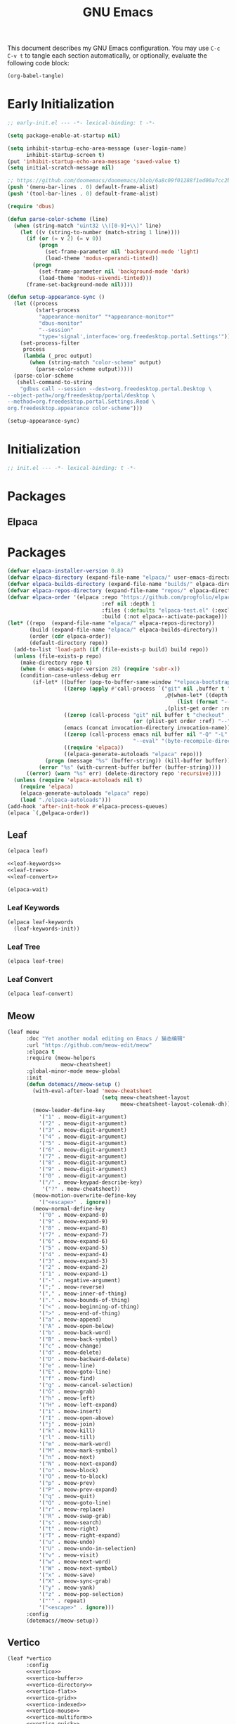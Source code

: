 #+Title: GNU Emacs
#+Property: header-args:emacs-lisp :tangle yes :comments link

This document describes my GNU Emacs configuration. You may use =C-c C-v t= to tangle each section automatically, or optionally, evaluate the following code block:

#+begin_src emacs-lisp :tangle no :results none
  (org-babel-tangle)
#+end_src

* Early Initialization

#+begin_src emacs-lisp :tangle "early-init.el"
;; early-init.el --- -*- lexical-binding: t -*-

(setq package-enable-at-startup nil)

(setq inhibit-startup-echo-area-message (user-login-name)
      inhibit-startup-screen t)
(put 'inhibit-startup-echo-area-message 'saved-value t)
(setq initial-scratch-message nil)

;; https://github.com/doomemacs/doomemacs/blob/6a8c09f01288f1ed00a7cc2b7f5887e8f2b4be77/lisp/doom-start.el#L103
(push '(menu-bar-lines . 0) default-frame-alist)
(push '(tool-bar-lines . 0) default-frame-alist)

(require 'dbus)

(defun parse-color-scheme (line)
  (when (string-match "uint32 \\([0-9]+\\)" line)
    (let ((v (string-to-number (match-string 1 line))))
      (if (or (= v 2) (= v 0))
          (progn
            (set-frame-parameter nil 'background-mode 'light)
            (load-theme 'modus-operandi-tinted))
        (progn
          (set-frame-parameter nil 'background-mode 'dark)
          (load-theme 'modus-vivendi-tinted)))
      (frame-set-background-mode nil))))

(defun setup-appearance-sync ()
  (let ((process
         (start-process
          "appearance-monitor" "*appearance-monitor*"
          "dbus-monitor"
          "--session"
          "type='signal',interface='org.freedesktop.portal.Settings'")))
    (set-process-filter
     process
     (lambda (_proc output)
       (when (string-match "color-scheme" output)
         (parse-color-scheme output)))))
  (parse-color-scheme
   (shell-command-to-string
    "gdbus call --session --dest=org.freedesktop.portal.Desktop \
--object-path=/org/freedesktop/portal/desktop \
--method=org.freedesktop.portal.Settings.Read \
org.freedesktop.appearance color-scheme")))

(setup-appearance-sync)
#+end_src

* Initialization

#+begin_src emacs-lisp :tangle "init.el"
  ;; init.el --- -*- lexical-binding: t -*-
#+end_src

* Packages
** Elpaca

* Packages
#+begin_src emacs-lisp :tangle "init.el"
(defvar elpaca-installer-version 0.8)
(defvar elpaca-directory (expand-file-name "elpaca/" user-emacs-directory))
(defvar elpaca-builds-directory (expand-file-name "builds/" elpaca-directory))
(defvar elpaca-repos-directory (expand-file-name "repos/" elpaca-directory))
(defvar elpaca-order '(elpaca :repo "https://github.com/progfolio/elpaca.git"
                              :ref nil :depth 1
                              :files (:defaults "elpaca-test.el" (:exclude "extensions"))
                              :build (:not elpaca--activate-package)))
(let* ((repo  (expand-file-name "elpaca/" elpaca-repos-directory))
       (build (expand-file-name "elpaca/" elpaca-builds-directory))
       (order (cdr elpaca-order))
       (default-directory repo))
  (add-to-list 'load-path (if (file-exists-p build) build repo))
  (unless (file-exists-p repo)
    (make-directory repo t)
    (when (< emacs-major-version 28) (require 'subr-x))
    (condition-case-unless-debug err
        (if-let* ((buffer (pop-to-buffer-same-window "*elpaca-bootstrap*"))
                  ((zerop (apply #'call-process `("git" nil ,buffer t "clone"
                                                  ,@(when-let* ((depth (plist-get order :depth)))
                                                      (list (format "--depth=%d" depth) "--no-single-branch"))
                                                  ,(plist-get order :repo) ,repo))))
                  ((zerop (call-process "git" nil buffer t "checkout"
                                        (or (plist-get order :ref) "--"))))
                  (emacs (concat invocation-directory invocation-name))
                  ((zerop (call-process emacs nil buffer nil "-Q" "-L" "." "--batch"
                                        "--eval" "(byte-recompile-directory \".\" 0 'force)")))
                  ((require 'elpaca))
                  ((elpaca-generate-autoloads "elpaca" repo)))
            (progn (message "%s" (buffer-string)) (kill-buffer buffer))
          (error "%s" (with-current-buffer buffer (buffer-string))))
      ((error) (warn "%s" err) (delete-directory repo 'recursive))))
  (unless (require 'elpaca-autoloads nil t)
    (require 'elpaca)
    (elpaca-generate-autoloads "elpaca" repo)
    (load "./elpaca-autoloads")))
(add-hook 'after-init-hook #'elpaca-process-queues)
(elpaca `(,@elpaca-order))
#+end_src

** Leaf

#+begin_src emacs-lisp :tangle "init.el" :noweb yes
(elpaca leaf)

<<leaf-keywords>>
<<leaf-tree>>
<<leaf-convert>>

(elpaca-wait)
#+end_src

*** Leaf Keywords

#+name: leaf-keywords
#+begin_src emacs-lisp :tangle no
(elpaca leaf-keywords
  (leaf-keywords-init))
#+end_src

*** Leaf Tree

#+name: leaf-tree
#+begin_src emacs-lisp :tangle no
(elpaca leaf-tree)
#+end_src

*** Leaf Convert

#+name: leaf-convert
#+begin_src emacs-lisp :tangle no
(elpaca leaf-convert)
#+end_src

** Meow

#+begin_src emacs-lisp :tangle "init.el"
(leaf meow
      :doc "Yet another modal editing on Emacs / 猫态编辑"
      :url "https://github.com/meow-edit/meow"
      :elpaca t
      :require (meow-helpers
                 meow-cheatsheet)
      :global-minor-mode meow-global
      :init
      (defun dotemacs//meow-setup ()
        (with-eval-after-load 'meow-cheatsheet
                              (setq meow-cheatsheet-layout
                                    meow-cheatsheet-layout-colemak-dh))
        (meow-leader-define-key
          '("1" . meow-digit-argument)
          '("2" . meow-digit-argument)
          '("3" . meow-digit-argument)
          '("4" . meow-digit-argument)
          '("5" . meow-digit-argument)
          '("6" . meow-digit-argument)
          '("7" . meow-digit-argument)
          '("8" . meow-digit-argument)
          '("9" . meow-digit-argument)
          '("0" . meow-digit-argument)
          '("/" . meow-keypad-describe-key)
           '("?" . meow-cheatsheet))
        (meow-motion-overwrite-define-key
          '("<escape>" . ignore))
        (meow-normal-define-key
          '("0" . meow-expand-0)
          '("9" . meow-expand-9)
          '("8" . meow-expand-8)
          '("7" . meow-expand-7)
          '("6" . meow-expand-6)
          '("5" . meow-expand-5)
          '("4" . meow-expand-4)
          '("3" . meow-expand-3)
          '("2" . meow-expand-2)
          '("1" . meow-expand-1)
          '("-" . negative-argument)
          '(";" . meow-reverse)
          '("," . meow-inner-of-thing)
          '("." . meow-bounds-of-thing)
          '("<" . meow-beginning-of-thing)
          '(">" . meow-end-of-thing)
          '("a" . meow-append)
          '("A" . meow-open-below)
          '("b" . meow-back-word)
          '("B" . meow-back-symbol)
          '("c" . meow-change)
          '("d" . meow-delete)
          '("D" . meow-backward-delete)
          '("e" . meow-line)
          '("E" . meow-goto-line)
          '("f" . meow-find)
          '("g" . meow-cancel-selection)
          '("G" . meow-grab)
          '("h" . meow-left)
          '("H" . meow-left-expand)
          '("i" . meow-insert)
          '("I" . meow-open-above)
          '("j" . meow-join)
          '("k" . meow-kill)
          '("l" . meow-till)
          '("m" . meow-mark-word)
          '("M" . meow-mark-symbol)
          '("n" . meow-next)
          '("N" . meow-next-expand)
          '("o" . meow-block)
          '("O" . meow-to-block)
          '("p" . meow-prev)
          '("P" . meow-prev-expand)
          '("q" . meow-quit)
          '("Q" . meow-goto-line)
          '("r" . meow-replace)
          '("R" . meow-swap-grab)
          '("s" . meow-search)
          '("t" . meow-right)
          '("T" . meow-right-expand)
          '("u" . meow-undo)
          '("U" . meow-undo-in-selection)
          '("v" . meow-visit)
          '("w" . meow-next-word)
          '("W" . meow-next-symbol)
          '("x" . meow-save)
          '("X" . meow-sync-grab)
          '("y" . meow-yank)
          '("z" . meow-pop-selection)
          '("'" . repeat)
          '("<escape>" . ignore)))
      :config
      (dotemacs//meow-setup))
#+end_src

** Vertico

#+begin_src emacs-lisp :tangle "init.el" :noweb yes
(leaf *vertico
      :config
      <<vertico>>
      <<vertico-buffer>>
      <<vertico-directory>>
      <<vertico-flat>>
      <<vertico-grid>>
      <<vertico-indexed>>
      <<vertico-mouse>>
      <<vertico-multiform>>
      <<vertico-quick>>
      <<vertico-repeat>>
      <<vertico-reverse>>
      <<vertico-suspend>>
      <<vertico-unobtrusive>>)
#+end_src

#+name: vertico
#+begin_src emacs-lisp :tange no
(leaf vertico
      :doc "VERTical Interactive COmpletion"
      :url "https://github.com/minad/vertico"
      :elpaca t
      :global-minor-mode t)
#+end_src

*** Vertico Buffer

#+name: vertico-buffer
#+begin_src emacs-lisp :tangle no
(leaf vertico-buffer
      :doc "Display Vertico like a regular buffer."
      :url "https://github.com/minad/vertico/blob/main/extensions/vertico-buffer.el"
      :after vertico)
#+end_src

*** Vertico Directory

#+name: vertico-directory
#+begin_src emacs-lisp :tangle no
(leaf vertico-directory
      :doc "Commands for Ido-like directory navigation."
      :url "https://github.com/minad/vertico/blob/main/extensions/vertico-directory.el"
      :after vertico
      :bind (:vertico-map :package vertico
                          ("RET"   . vertico-directory-enter)
                          ("DEL"   . vertico-directory-delete-char)
                          ("M-DEL" . vertico-directory-delete-word)))
#+end_src

*** Vertico Flat

#+name: vertico-flat
#+begin_src emacs-lisp :tangle no
(leaf vertico-flat
      :doc "Enable a flat, horizontal display."
      :url "https://github.com/minad/vertico/blob/main/extensions/vertico-flat.el"
      :after vertico)
#+end_src

*** Vertico Grid

#+name: vertico-grid
#+begin_src emacs-lisp :tangle no
(leaf vertico-grid
      :doc "Enable a grid display."
      :url "https://github.com/minad/vertico/blob/main/extensions/vertico-grid.el"
      :after vertico)
#+end_src

*** Vertico Indexed

#+name: vertico-indexed
#+begin_src emacs-lisp :tangle no
(leaf vertico-indexed
      :doc "Select indexed candidates with prefix arguments."
      :url "https://github.com/minad/vertico/blob/main/extensions/vertico-indexed.el"
      :after vertico)
#+end_src

*** Vertico Mouse

#+name: vertico-mouse
#+begin_src emacs-lisp :tangle no
(leaf vertico-mouse
      :doc "Support mouse for scrolling and candidate selection."
      :url "https://github.com/minad/vertico/blob/main/extensions/vertico-mouse.el"
      :after vertico
      :hook
      (vertico-mode-hook . vertico-mouse-mode))
#+end_src

*** Vertico Multiform

#+name: vertico-multiform
#+begin_src emacs-lisp :tangle no
(leaf vertico-multiform
      :doc "Configure Vertico modes per command or completion category."
      :url "https://github.com/minad/vertico/blob/main/extensions/vertico-multiform.el"
      :after vertico)
#+end_src

*** Vertico Quick

#+name: vertico-quick
#+begin_src emacs-lisp :tangle no
(leaf vertico-quick
      :doc "Commands to select using Avy-style quick keys."
      :url "https://github.com/minad/vertico/blob/main/extensions/vertico-quick.el"
      :after vertico)
#+end_src

*** Vertico Repeat

#+name: vertico-repeat
#+begin_src emacs-lisp :tangle no
(leaf vertico-repeat
      :doc "Repeats the last completion session."
      :url "https://github.com/minad/vertico/blob/main/extensions/vertico-repeat.el"
      :after vertico)
#+end_src

*** Vertico Reverse

#+name: vertico-reverse
#+begin_src emacs-lisp :tangle no
(leaf vertico-reverse
      :doc "Reverse the display."
      :url "https://github.com/minad/vertico/blob/main/extensions/vertico-reverse.el"
      :after vertico)
#+end_src

*** Vertico Suspend

#+name: vertico-suspend
#+begin_src emacs-lisp :tangle no
(leaf vertico-suspend
      :doc "Suspends and restores the current session."
      :url "https://github.com/minad/vertico/blob/main/extensions/vertico-suspend.el"
      :after vertico)
#+end_src

*** Vertico Unobstrusive

#+name: vertico-unobstrusive
#+begin_src emacs-lisp :tangle no
(leaf vertico-unobtrusive
      :doc "Displays only the topmost candidate."
      :url "https://github.com/minad/vertico/blob/main/extensions/vertico-unobtrusive.el"
      :after vertico)
#+end_src

** Marginalia

#+begin_src emacs-lisp :tangle "init.el"
(leaf marginalia
      :doc "Marginalia in the minibuffer"
      :url "https://github.com/minad/marginalia"
      :elpaca t
      :global-minor-mode t)
#+end_src

** Consult

#+begin_src emacs-lisp :tangle "init.el"
(leaf consult
      :doc "consult.el - Consulting completing-read"
      :url "https://github.com/minad/consult"
      :elpaca t
      :disabled nil) ;; Consult is recommended. Learn about it later.
#+end_src

** Embark

#+begin_src emacs-lisp :tangle "init.el"
(leaf embark
      :doc "Emacs Mini-Buffer Actions Rooted in Keymaps"
      :url "https://github.com/oantolin/embark"
      :elpaca t
      :disabled t) ;; Embark is recommended. Learn about it later.
#+end_src

** Orderless

#+begin_src emacs-lisp :tangle "init.el"
(leaf orderless
      :doc "Emacs completion style that matches multiple regexps in any order."
      :url "https://github.com/oantolin/orderless"
      :elpaca t
      :custom ((completion-styles . '(orderless basic))
               (completion-category-defaults . nil)
               (completion-category-overrides '((file (styles partial-completion))))))
#+end_src

** Magit

#+begin_src emacs-lisp :tangle "init.el" :noweb yes
(leaf *magit
      :config
      <<magit>>
      <<delta>>
      <<forge>>
      ;; https://github.com/progfolio/elpaca/issues/272
      <<transient>>)
#+end_src

#+name: magit
#+begin_src emacs-lisp :tangle no
(leaf magit
      :doc "It's Magit! A Git porcelain inside Emacs."
      :url "https://github.com/magit/magit"
      :elpaca t)
#+end_src

*** Delta

#+name: delta
#+begin_src emacs-lisp :tangle no
(leaf magit-delta
      :doc "Use delta (https://github.com/dandavison/delta) when viewing diffs in Magit "
      :url "https://github.com/dandavison/magit-delta"
      :elpaca t
      :hook
      (magit-mode-hook . magit-delta-mode))
#+end_src

*** Forge

#+name: forge
#+begin_src emacs-lisp :tangle no
(leaf forge
      :doc "Work with Git forges from the comfort of Magit"
      :url "https://github.com/magit/forge"
      :elpaca t
      :setq (auth-sources '("~/.authinfo")))
#+end_src

*** Transient

#+name: transient
#+begin_src emacs-lisp :tangle no
(leaf transient
      :doc "Transient commands"
      :url "https://github.com/magit/transient"
      :elpaca t)
#+end_src

** Dimmer

#+begin_src emacs-lisp :tangle "init.el"
(leaf dimmer
      :doc "Interactively highlight which buffer is active by dimming the others."
      :url "https://github.com/gonewest818/dimmer.el"
      :elpaca t
      :global-minor-mode t
      :custom
      (dimmer-prevent-dimming-predicates . '(window-minibuffer-p))
      (dimmer-fraction . 0.5)
      (dimmer-adjustment-mode . :foreground)
      (dimmer-use-colorspace . :rgb)
      (dimmer-watch-frame-focus-events . nil) ; don't dim buffers when Emacs loses focus
      ((lambda ()
         "Exclude Vertico buffer from dimming."
         (with-no-warnings
           (add-to-list 'dimmer-buffer-exclusion-regexps "^ \\*Vertico\\*$")))))
#+end_src

** Org

#+begin_src emacs-lisp :tangle "init.el" :noweb yes
(leaf *org
      :config
      <<org>>
      <<org-modern>>)
#+end_src

#+name: org
#+begin_src emacs-lisp :tangle no
(leaf org
      :doc "Fast and effective plain text system."
      :url "https://orgmode.org/"
      :elpaca t
      :setq ((org-auto-align-tags                . nil)
             (org-tags-column                    . 0)
             (org-catch-invisible-edits          . 'show-and-error)
             (org-special-ctrl-a/e               . t)
             (org-insert-heading-respect-content . t)
             (org-hide-emphasis-markers          . t)
             (org-pretty-entities                . t)
             (org-ellipsis                       . "…")))
#+end_src

*** Modern Org Style

#+name: org-modern
#+begin_src emacs-lisp :tangle no
  (leaf org-modern
        :doc "Modern Org Style"
        :url "https://github.com/minad/org-modern"
        :elpaca t
        :hook
        (org-mode-hook . org-modern-mode))
#+end_src

** Clipboard

#+begin_src emacs-lisp :tangle "init.el"
(leaf xclip
      :elpaca t
      :global-minor-mode t)
#+end_src


* Language Server Protocol

Due to its inherent complexity, I treat Language Server Protocol (LSP) setup as its own distinct section, even though it still involves various packages.

#+begin_src emacs-lisp :tangle "init.el" :noweb yes
(leaf *language-server-protocol
      :config
      <<eglot>>
      <<clangd-inactive-region>>
      <<company>>)
#+end_src

** Eglot

#+name: eglot
#+begin_src emacs-lisp :tangle no
(leaf eglot
      :doc "a client for language server protocol servers"
      :url "https://github.com/joaotavora/eglot"
      :elpaca t
      :defvar eglot-server-programs
      :defer-config
      (add-to-list 'eglot-server-programs
                   '(c++-mode . ("clangd"
                                 "--all-scopes-completion=true"
                                 "--background-index-priority=normal"
                                 "--background-index=true"
                                 "--clang-tidy"
                                 "--completion-parse=always"
                                 "--completion-style=bundled"
                                 "--function-arg-placeholders=false"
                                 "--header-insertion=never"
                                 "--parse-forwarding-functions"
                                 "--pch-storage=memory"
                                 "--ranking-model=decision_forest")))
      :hook
      ((c++-mode-hook) . eglot-ensure))
#+end_src

** Extensions
*** Clangd Inactive Regions

#+name: clangd-inactive-regions
#+begin_src emacs-lisp :tangle no
(leaf clangd-inactive-regions
      :doc "Emacs Eglot support for clangd inactiveRegions LSP extension."
      :url "https://github.com/fargiolas/clangd-inactive-regions.el"
      :elpaca (clangd-inactive-regions :host github :repo "fargiolas/clangd-inactive-regions.el")
      :setq  ((clangd-inactive-regions-set-method . "darken-foreground")
              (clangd-inactive-regions-set-opacity . 0.55))
      :init
      (require  'clangd-inactive-regions)
      (add-hook 'eglot-managed-mode-hook #'clangd-inactive-regions-mode))
#+end_src

** Company

#+name: Company
#+begin_src emacs-lisp :tangle no
(leaf company
      :doc "Modular text completion framework"
      :url "http://company-mode.github.io/"
      :elpaca t
      :leaf-defer nil
      :bind ((company-active-map
               ("[tab]"    . company-complete-selection)
               ("TAB"      . company-complete-selection)
               ("<return>" . nil)
               ("RET"      . nil)))
      :custom ((company-dabbrev-other-buffers . t)
               (company-format-margin-function . nil)
               (company-idle-delay . 0)
               (company-minimum-prefix-length . 1)
               (company-tooltip-align-annotations . t)
               (company-tooltip-limit . 8))
      :global-minor-mode global-company-mode)
#+end_src

* Built-in packages

Built-in packages come bundled with the default Emacs installation.

#+begin_src emacs-lisp :tangle "init.el" :noweb yes
(leaf *built-in
      :config
      <<savehist>>
      <<saveplace>>
      <<recentf>>
      <<autorevert>>
      <<winner>>
      <<cua>>
      <<contextmenu>>
      <<editorconfig>>
      <<xterm>>
      <<compilationshell>>)
#+end_src

** Save History

#+name: savehist
#+begin_src emacs-lisp :tangle no
(leaf savehist
      :doc "Save minibuffer history"
      :url "https://github.com/emacs-mirror/emacs/blob/master/lisp/savehist.el"
      :global-minor-mode t)
#+end_src

** Save place

#+name: saveplace
#+begin_src emacs-lisp :tangle no
(leaf save-place
      :doc "Automatically save place in files"
      :url "https://github.com/emacs-mirror/emacs/blob/master/lisp/saveplace.el"
      :global-minor-mode t)
#+end_src

** Recent files

#+name: recentf
#+begin_src emacs-lisp :tangle no
(leaf recentf
      :disabled t
      :doc "Keep track of recently opened files"
      :url "https://github.com/emacs-mirror/emacs/blob/master/lisp/recentf.el"
      :global-minor-mode t)
#+end_src

** Auto revert

#+name: autorevert
#+begin_src emacs-lisp :tangle no
(leaf auto-revert
      :doc "Revert buffers when files on disk change "
      :url "https://github.com/emacs-mirror/emacs/blob/master/lisp/autorevert.el"
      :global-minor-mode global-auto-revert)
#+end_src

** Winner

#+name: winner
#+begin_src emacs-lisp :tangle no
(leaf winner
      :doc "Restore old window configurations"
      :url "https://github.com/emacs-mirror/emacs/blob/master/lisp/winner.el"
      :global-minor-mode t)
#+end_src

** Common User Access

#+name: cua
#+begin_src emacs-lisp :tangle no
(leaf cua
      :doc "CUA mode for copy-paste conventions"
      :url "https://www.gnu.org/software/emacs/manual/html_node/emacs/CUA-Bindings.html"
      :custom ((cua-keep-region-after-copy . t))
      :global-minor-mode t)
#+end_src

** Context menu

#+name: contextmenu
#+begin_src emacs-lisp :tangle no
(leaf context-menu
      :doc "Toggle context menu"
      :url "https://github.com/emacs-mirror/emacs/blob/master/lisp/mouse.el"
      :global-minor-mode t)
#+end_src

** Editorconfig

#+name: editorconfig
#+begin_src emacs-lisp :tangle no
(leaf editorconfig
      :doc "EditorConfig support"
      :url "https://github.com/emacs-mirror/emacs/blob/master/lisp/editorconfig-core.el"
      :global-minor-mode editorconfig-mode)
#+end_src

** XTerm

#+name: xterm
#+begin_src emacs-lisp :tangle no
(leaf xterm-mouse
      :doc "support the mouse when emacs run in an xterm"
      :url "https://github.com/emacs-mirror/emacs/blob/master/lisp/xt-mouse.el"
      :global-minor-mode xterm-mouse
      :custom ((scroll-conservatively . 101)
               (scroll-margin . 4)
               (mouse-wheel-scroll-amount
                 . '(3 ((shift) . 5) ((control) . nil)))
               (mouse-wheel-progressive-speed . nil)))
#+end_src

** Compilation shell

#+name: compilationshell
#+begin_src emacs-lisp :tangle no
(leaf compilation-shell-minor
      :doc "Compilation shell minor mode"
      :url "https://github.com/emacs-mirror/emacs/blob/master/lisp/progmodes/compile.el"
      :hook ((compilation-mode . compilation-shell-minor-mode)))
#+end_src

* Volatile

Things that are experimental in nature. They should be refactored or removed at some point.

** Operating System Command (OSC)

Modern terminals can send and receive Operating System Command (OSC) codes. In practice, this refers to the sequence of two ASCII characters: ~27~ and ~93 (ESC ])~. If the command takes ~parameters~, it will be followed by a semicolon, and the structure of the rest of the OSC sequence depends on the command. Well-behaved terminal emulators ignore OSC codes with unrecognized commands.

Continuing forward, the string terminator (ST) ends an OSC sequence and consists of either two ASCII characters: ~27~ and ~92 (ESC )~ or—now deprecated—ASCII ~7 (BEL)~. The ~parameters~ (Ps) consist of a single (usually optional) numeric parameter, which is composed of one or more decimal digits.

The XTerm specification states that the 10 colors listed below may be set or queried using codes ~10~ through ~19~. These are referred to as dynamic colors, as the corresponding control sequences were the first means for setting xterm's colors dynamically, i.e., after it was started. They are not the same as the ANSI colors; However, dynamic text foreground and background colors are used when ANSI colors are reset using SGR ~39~ and ~49~, respectively.

| Resource                 | Description                                |
|--------------------------+--------------------------------------------|
| Ps = 1 0                 |  Change VT100 text foreground color to Pt. |
| Ps = 1 1                 |  Change VT100 text background color to Pt. |
| Ps = 1 2                 |  Change text cursor color to Pt.           |
| Ps = 1 3                 |  Change pointer foreground color to Pt.    |
| Ps = 1 4                 |  Change pointer background color to Pt.    |
| Ps = 1 5                 |  Change Tektronix foreground color to Pt.  |
| Ps = 1 6                 |  Change Tektronix background color to Pt.  |
| Ps = 1 7                 |  Change highlight background color to Pt.  |
| Ps = 1 8                 |  Change Tektronix cursor color to Pt.      |
| Ps = 1 9                 |  Change highlight foreground color to Pt.  |

Here we advise [[elisp:(describe-symbol 'load-theme)][load-theme]] to send an ANSI escape sequence to update the background color according to the current frame's background-color parameter. Moreover, we advise Emacs to reset the terminal background to its default state upon exit.

https://invisible-island.net/xterm/ctlseqs/ctlseqs.html#h3-Operating-System-Commands

#+begin_src emacs-lisp :tangle "early-init.el"
  (defun dotemacs//xterm-change-text-background (&rest _args)
    (send-string-to-terminal
     (format "\e]11;%s\a" (frame-parameter nil 'background-color))))

  (advice-add #'load-theme :after #'dotemacs//xterm-change-text-background)
  (advice-add #'consult-theme :after #'dotemacs//xterm-change-text-background)

  (add-hook 'resume-tty-functions #'dotemacs//xterm-change-text-background)
  (dotemacs//xterm-change-text-background)
#+end_src

Dynamic colors can also be reset to their default.

| Resource                 | Description                        |
|--------------------------+------------------------------------|
| Ps = 1 1 0               | Reset VT100 text foreground color. |
| Ps = 1 1 1               | Reset VT100 text background color. |
| Ps = 1 1 2               | Reset text cursor color.           |
| Ps = 1 1 3               | Reset pointer foreground color.    |
| Ps = 1 1 4               | Reset pointer background color.    |
| Ps = 1 1 5               | Reset Tektronix foreground color.  |
| Ps = 1 1 6               | Reset Tektronix background color.  |
| Ps = 1 1 7               | Reset highlight color.             |
| Ps = 1 1 8               | Reset Tektronix cursor color.      |
| Ps = 1 1 9               | Reset highlight foreground color.  |

#+begin_src emacs-lisp :tangle "early-init.el"
  (defun dotemacs//xterm-reset-text-background (&rest _args)
    (send-string-to-terminal "\e]111;\a"))

  (add-hook 'kill-emacs-hook #'dotemacs//xterm-reset-text-background)
  (add-hook 'suspend-tty-functions #'dotemacs//xterm-reset-text-background)
#+end_src

If necessary, OSC compatibility can be tested as follows:

#+begin_src emacs-lisp :tangle no :results none
(defun dotemacs//xterm-parse-osc11 ()
  "Check if our Terminal supports OSC 11.
Sends an OSC 11 query and returns the response if the terminal supports it,
otherwise returns nil."
  (send-string-to-terminal "\e]11;?\e\\")
  (when (and (equal (read-event nil nil 2) ?\e)
             (equal (read-event nil nil 2) ?\]))
    (let ((response ""))
      (while (not (equal (setq chr (read-event nil nil 2)) ?\\))
             (setq response (concat response (string chr))))
      (when (string-match
              "11;rgb:\\([a-f0-9]+\\)/\\([a-f0-9]+\\)/\\([a-f0-9]+\\)" response)
        response))))
#+end_src

